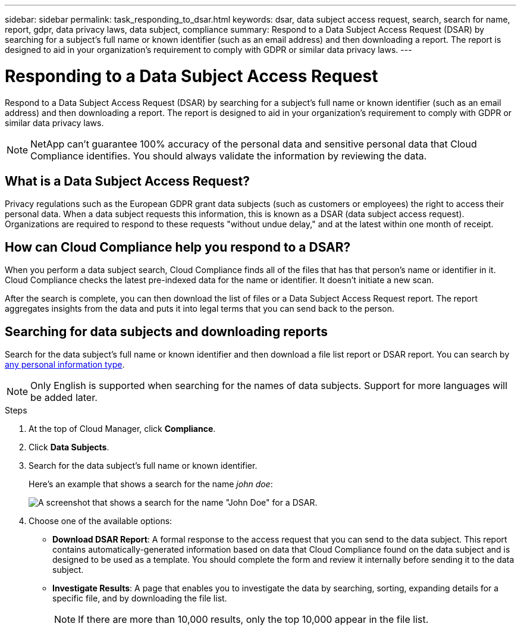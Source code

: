---
sidebar: sidebar
permalink: task_responding_to_dsar.html
keywords: dsar, data subject access request, search, search for name, report, gdpr, data privacy laws, data subject, compliance
summary: Respond to a Data Subject Access Request (DSAR) by searching for a subject's full name or known identifier (such as an email address) and then downloading a report. The report is designed to aid in your organization's requirement to comply with GDPR or similar data privacy laws.
---

= Responding to a Data Subject Access Request
:hardbreaks:
:nofooter:
:icons: font
:linkattrs:
:imagesdir: ./media/

[.lead]
Respond to a Data Subject Access Request (DSAR) by searching for a subject's full name or known identifier (such as an email address) and then downloading a report. The report is designed to aid in your organization's requirement to comply with GDPR or similar data privacy laws.

NOTE: NetApp can't guarantee 100% accuracy of the personal data and sensitive personal data that Cloud Compliance identifies. You should always validate the information by reviewing the data.

== What is a Data Subject Access Request?

Privacy regulations such as the European GDPR grant data subjects (such as customers or employees) the right to access their personal data. When a data subject requests this information, this is known as a DSAR (data subject access request). Organizations are required to respond to these requests "without undue delay," and at the latest within one month of receipt.

== How can Cloud Compliance help you respond to a DSAR?

When you perform a data subject search, Cloud Compliance finds all of the files that has that person's name or identifier in it. Cloud Compliance checks the latest pre-indexed data for the name or identifier. It doesn't initiate a new scan.

After the search is complete, you can then download the list of files or a Data Subject Access Request report. The report aggregates insights from the data and puts it into legal terms that you can send back to the person.

== Searching for data subjects and downloading reports

Search for the data subject's full name or known identifier and then download a file list report or DSAR report. You can search by link:task_controlling_private_data.html#types-of-personal-data[any personal information type].

NOTE: Only English is supported when searching for the names of data subjects. Support for more languages will be added later.

.Steps

. At the top of Cloud Manager, click *Compliance*.

. Click *Data Subjects*.

. Search for the data subject's full name or known identifier.
+
Here's an example that shows a search for the name _john doe_:
+
image:screenshot_dsar_search.gif[A screenshot that shows a search for the name "John Doe" for a DSAR.]

. Choose one of the available options:
* *Download DSAR Report*: A formal response to the access request that you can send to the data subject. This report contains automatically-generated information based on data that Cloud Compliance found on the data subject and is designed to be used as a template. You should complete the form and review it internally before sending it to the data subject.

* *Investigate Results*: A page that enables you to investigate the data by searching, sorting, expanding details for a specific file, and by downloading the file list.
+
NOTE: If there are more than 10,000 results, only the top 10,000 appear in the file list.
